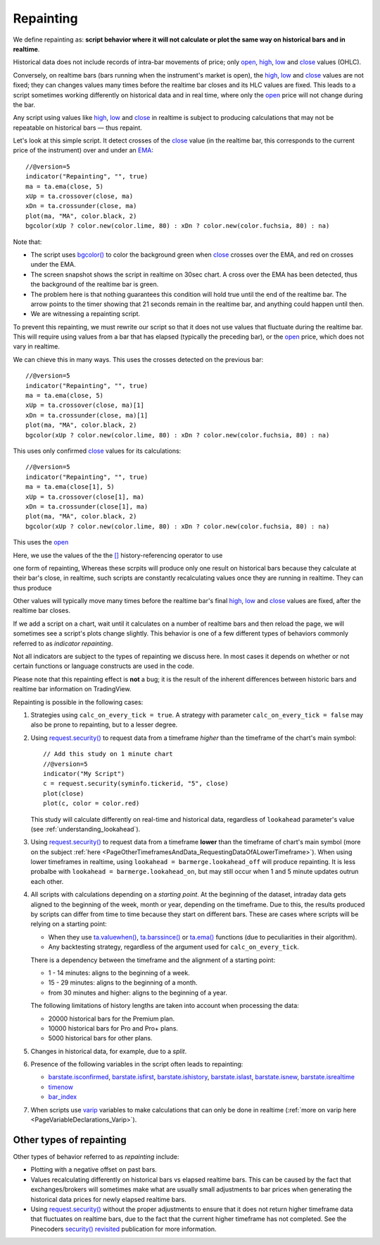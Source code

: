 .. _PageRepainting:

Repainting
==========

We define repainting as: **script behavior where it will not calculate or plot the same way on historical bars and in realtime**.

Historical data does not include records of intra-bar movements of price; only
`open <https://www.tradingview.com/pine-script-reference/v5/#var_open>`__,
`high <https://www.tradingview.com/pine-script-reference/v5/#var_high>`__,
`low <https://www.tradingview.com/pine-script-reference/v5/#var_low>`__ and
`close <https://www.tradingview.com/pine-script-reference/v5/#var_close>`__ values (OHLC).

Conversely, on realtime bars (bars running when the instrument's market is open), the
`high <https://www.tradingview.com/pine-script-reference/v5/#var_high>`__,
`low <https://www.tradingview.com/pine-script-reference/v5/#var_low>`__ and
`close <https://www.tradingview.com/pine-script-reference/v5/#var_close>`__ values are not fixed;
they can changes values many times before the realtime bar closes and its HLC values are fixed.
This leads to a script sometimes working differently on historical data and in real time, 
where only the `open <https://www.tradingview.com/pine-script-reference/v5/#var_open>`__ price will not change during the bar.

Any script using values like 
`high <https://www.tradingview.com/pine-script-reference/v5/#var_high>`__,
`low <https://www.tradingview.com/pine-script-reference/v5/#var_low>`__ and
`close <https://www.tradingview.com/pine-script-reference/v5/#var_close>`__ 
in realtime is subject to producing calculations that may not be repeatable on historical bars — thus repaint.

Let's look at this simple script. It detect crosses of the
`close <https://www.tradingview.com/pine-script-reference/v5/#var_close>`__ value
(in the realtime bar, this corresponds to the current price of the instrument) 
over and under an `EMA <https://www.tradingview.com/u/?solution=43000592270#>`__::

    //@version=5
    indicator("Repainting", "", true)
    ma = ta.ema(close, 5)
    xUp = ta.crossover(close, ma)
    xDn = ta.crossunder(close, ma)
    plot(ma, "MA", color.black, 2)
    bgcolor(xUp ? color.new(color.lime, 80) : xDn ? color.new(color.fuchsia, 80) : na)

.. image:: images/Repainting-01.png

Note that:

- The script uses `bgcolor() <https://www.tradingview.com/pine-script-reference/v5/#fun_bgcolor>`__
  to color the background green when `close <https://www.tradingview.com/pine-script-reference/v5/#var_close>`__
  crosses over the EMA, and red on crosses under the EMA.
- The screen snapshot shows the script in realtime on 30sec chart.
  A cross over the EMA has been detected, thus the background of the realtime bar is green.
- The problem here is that nothing guarantees this condition will hold true until the
  end of the realtime bar. The arrow points to the timer showing that 21 seconds remain in the realtime bar,
  and anything could happen until then.
- We are witnessing a repainting script.
  
To prevent this repainting, we must rewrite our script so that it does not use values that fluctuate
during the realtime bar. This will require using values from a bar that has elapsed
(typically the preceding bar), or the `open <https://www.tradingview.com/pine-script-reference/v5/#var_open>`__
price, which does not vary in realtime.

We can chieve this in many ways. This uses the crosses detected on the previous bar::

    //@version=5
    indicator("Repainting", "", true)
    ma = ta.ema(close, 5)
    xUp = ta.crossover(close, ma)[1]
    xDn = ta.crossunder(close, ma)[1]
    plot(ma, "MA", color.black, 2)
    bgcolor(xUp ? color.new(color.lime, 80) : xDn ? color.new(color.fuchsia, 80) : na)

This uses only confirmed `close <https://www.tradingview.com/pine-script-reference/v5/#var_close>`__
values for its calculations::

    //@version=5
    indicator("Repainting", "", true)
    ma = ta.ema(close[1], 5)
    xUp = ta.crossover(close[1], ma)
    xDn = ta.crossunder(close[1], ma)
    plot(ma, "MA", color.black, 2)
    bgcolor(xUp ? color.new(color.lime, 80) : xDn ? color.new(color.fuchsia, 80) : na)

This uses the `open <https://www.tradingview.com/pine-script-reference/v5/#var_open>`__

Here, we use the values of the the `[] <https://www.tradingview.com/pine-script-reference/v5/#op_{question}{colon}>`__
history-referencing operator to use 

one form of repainting, 
Whereas these scrpits will produce only one result on historical bars because they calculate at their bar's close,
in realtime, such scripts are constantly recalculating values once they are running in realtime.
They can thus produce 

Other values will typically move many times before the realtime bar's final
`high <https://www.tradingview.com/pine-script-reference/v5/#var_high>`__,
`low <https://www.tradingview.com/pine-script-reference/v5/#var_low>`__ and
`close <https://www.tradingview.com/pine-script-reference/v5/#var_close>`__ values are fixed, after the realtime bar closes.

If we add a script on a chart,
wait until it calculates on a number of realtime bars and then reload the page,
we will sometimes see a script's plots change slightly. This behavior is one of a few
different types of behaviors commonly referred to as *indicator repainting*.

Not all indicators are subject to the types of repainting we discuss here.
In most cases it depends on whether or not certain functions or language
constructs are used in the code.

Please note that this repainting effect
is **not** a bug; it is the result of the inherent differences between historic
bars and realtime bar information on TradingView.

Repainting is possible in the following cases:

#. Strategies using ``calc_on_every_tick = true``.
   A strategy with parameter ``calc_on_every_tick = false`` may also be
   prone to repainting, but to a lesser degree.

#. Using `request.security() <https://www.tradingview.com/pine-script-reference/v5/#fun_request{dot}security>`__ 
   to request data from a timeframe *higher* than the timeframe of the chart's main symbol::

    // Add this study on 1 minute chart
    //@version=5
    indicator("My Script")
    c = request.security(syminfo.tickerid, "5", close)
    plot(close)
    plot(c, color = color.red)

   This study will calculate differently on real-time and
   historical data, regardless of ``lookahead`` parameter's value (see
   :ref:`understanding_lookahead`).

#. Using `request.security() <https://www.tradingview.com/pine-script-reference/v5/#fun_request{dot}security>`__ 
   to request data from a timeframe **lower** than the timeframe of chart's main symbol
   (more on the subject :ref:`here <PageOtherTimeframesAndData_RequestingDataOfALowerTimeframe>`).
   When using lower timeframes in realtime, using ``lookahead = barmerge.lookahead_off`` will produce repainting.
   It is less probalbe with ``lookahead = barmerge.lookahead_on``,
   but may still occur when 1 and 5 minute updates outrun each other.

#. All scripts with calculations depending on a *starting point*.
   At the beginning of the dataset, intraday data gets aligned to the beginning of the week, month or
   year, depending on the timeframe. Due to this, the results produced by
   scripts can differ from time to time because they start on different bars.
   These are cases where scripts will be relying on a starting point:

   * When they use `ta.valuewhen() <https://www.tradingview.com/pine-script-reference/v5/#fun_ta{dot}valuewhen>`__,
     `ta.barssince() <https://www.tradingview.com/pine-script-reference/v5/#fun_ta{dot}barssince>`__ or
     `ta.ema() <https://www.tradingview.com/pine-script-reference/v5/#fun_ta{dot}ema>`__
     functions (due to peculiarities in their algorithm).
   * Any backtesting strategy, regardless of the argument used for ``calc_on_every_tick``.

   There is a dependency between the timeframe and the alignment of a starting point:

   * 1 - 14 minutes: aligns to the beginning of a week.
   * 15 - 29 minutes: aligns to the beginning of a month.
   * from 30 minutes and higher: aligns to the beginning of a year.

   The following limitations of history lengths are taken into account when
   processing the data:
	
   * 20000 historical bars for the Premium plan.
   * 10000 historical bars for Pro and Pro+ plans.
   * 5000 historical bars for other plans.

#. Changes in historical data, for example, due to a *split*.

#. Presence of the following variables in the script often leads to repainting:

   * `barstate.isconfirmed <https://www.tradingview.com/pine-script-reference/v5/#var_barstate{dot}isconfirmed>`__,
     `barstate.isfirst <https://www.tradingview.com/pine-script-reference/v5/#var_barstate{dot}isfirst>`__,
     `barstate.ishistory <https://www.tradingview.com/pine-script-reference/v5/#var_barstate{dot}ishistory>`__,
     `barstate.islast <https://www.tradingview.com/pine-script-reference/v5/#var_barstate{dot}islast>`__,
     `barstate.isnew <https://www.tradingview.com/pine-script-reference/v5/#var_barstate{dot}isnew>`__,
     `barstate.isrealtime <https://www.tradingview.com/pine-script-reference/v5/#var_barstate{dot}isrealtime>`__
   * `timenow <https://www.tradingview.com/pine-script-reference/v5/#var_timenow>`__
   * `bar_index <https://www.tradingview.com/pine-script-reference/v5/#var_bar_index>`__

#. When scripts use `varip <https://www.tradingview.com/pine-script-reference/v5/#op_varip>`__ variables
   to make calculations that can only be done in realtime (:ref:`more on varip here <PageVariableDeclarations_Varip>`).


Other types of repainting
-------------------------

Other types of behavior referred to as *repainting* include:

- Plotting with a negative offset on past bars.
- Values recalculating differently on historical bars vs elapsed realtime bars.
  This can be caused by the fact that exchanges/brokers will sometimes make what are usually small adjustments
  to bar prices when generating the historical data prices for newly elapsed realtime bars.
- Using `request.security() <https://www.tradingview.com/pine-script-reference/v5/#fun_request{dot}security>`__
  without the proper adjustments to ensure that it does not return higher timeframe data that fluctuates on realtime bars,
  due to the fact that the current higher timeframe has not completed. 
  See the Pinecoders `security() revisited <https://www.tradingview.com/script/00jFIl5w-security-revisited-PineCoders/>`__
  publication for more information.
